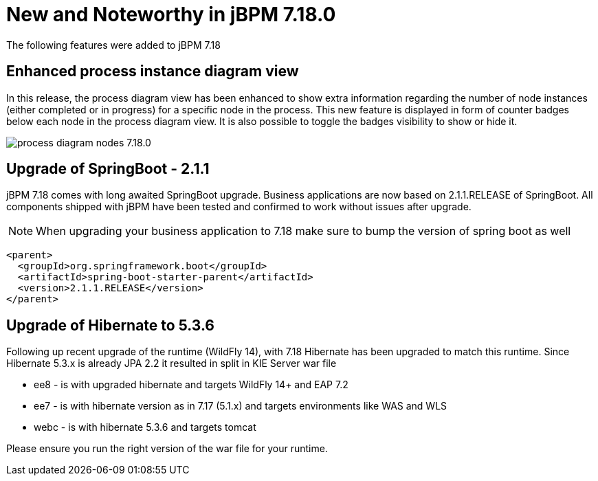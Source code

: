 [[_jbpmreleasenotes7180]]

= New and Noteworthy in jBPM 7.18.0

The following features were added to jBPM 7.18


== Enhanced process instance diagram view

In this release, the process diagram view has been enhanced to show extra information regarding the number of node
instances (either completed or in progress) for a specific node in the process. This new feature is displayed in form of
counter badges below each node in the process diagram view. It is also possible to toggle the badges visibility to show
 or hide it.

image:ReleaseNotes/process_diagram_nodes_7.18.0.png[align="center", title="Process instance diagram"]

== Upgrade of SpringBoot - 2.1.1

jBPM 7.18 comes with long awaited SpringBoot upgrade. Business applications are now based on 2.1.1.RELEASE
of SpringBoot. All components shipped with jBPM have been tested and confirmed to work without issues after
upgrade.

NOTE: When upgrading your business application to 7.18 make sure to bump the version of spring boot as well

[source,xml]
----
<parent>
  <groupId>org.springframework.boot</groupId>
  <artifactId>spring-boot-starter-parent</artifactId>
  <version>2.1.1.RELEASE</version>
</parent>
----

== Upgrade of Hibernate to 5.3.6

Following up recent upgrade of the runtime (WildFly 14), with 7.18 Hibernate has been upgraded to match
this runtime. Since Hibernate 5.3.x is already JPA 2.2 it resulted in split in KIE Server war file

* ee8 - is with upgraded hibernate and targets WildFly 14+ and EAP 7.2
* ee7 - is with hibernate version as in 7.17 (5.1.x) and targets environments like WAS and WLS
* webc - is with hibernate 5.3.6 and targets tomcat

Please ensure you run the right version of the war file for your runtime. 
